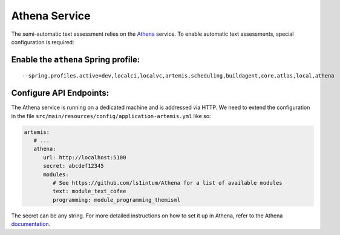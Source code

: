 .. _athena_service:

Athena Service
--------------

The semi-automatic text assessment relies on the Athena_ service.
To enable automatic text assessments, special configuration is required:

Enable the ``athena`` Spring profile:
^^^^^^^^^^^^^^^^^^^^^^^^^^^^^^^^^^^^^

::

   --spring.profiles.active=dev,localci,localvc,artemis,scheduling,buildagent,core,atlas,local,athena

Configure API Endpoints:
^^^^^^^^^^^^^^^^^^^^^^^^

The Athena service is running on a dedicated machine and is addressed via
HTTP. We need to extend the configuration in the file
``src/main/resources/config/application-artemis.yml`` like so:

.. code:: yaml

   artemis:
      # ...
      athena:
         url: http://localhost:5100
         secret: abcdef12345
         modules:
            # See https://github.com/ls1intum/Athena for a list of available modules
            text: module_text_cofee
            programming: module_programming_themisml

The secret can be any string. For more detailed instructions on how to set it up in Athena, refer to the Athena documentation_.

.. _Athena: https://github.com/ls1intum/Athena
.. _documentation: https://ls1intum.github.io/Athena
